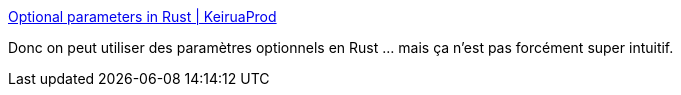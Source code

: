 :jbake-type: post
:jbake-status: published
:jbake-title: Optional parameters in Rust | KeiruaProd
:jbake-tags: rust,programming,design,arguments,_mois_mai,_année_2019
:jbake-date: 2019-05-17
:jbake-depth: ../
:jbake-uri: shaarli/1558088294000.adoc
:jbake-source: https://nicolas-delsaux.hd.free.fr/Shaarli?searchterm=http%3A%2F%2Fblog.keiruaprod.fr%2F2019%2F05%2F11%2Foptional-parameters-in-rust%2F&searchtags=rust+programming+design+arguments+_mois_mai+_ann%C3%A9e_2019
:jbake-style: shaarli

http://blog.keiruaprod.fr/2019/05/11/optional-parameters-in-rust/[Optional parameters in Rust | KeiruaProd]

Donc on peut utiliser des paramètres optionnels en Rust ... mais ça n'est pas forcément super intuitif.
